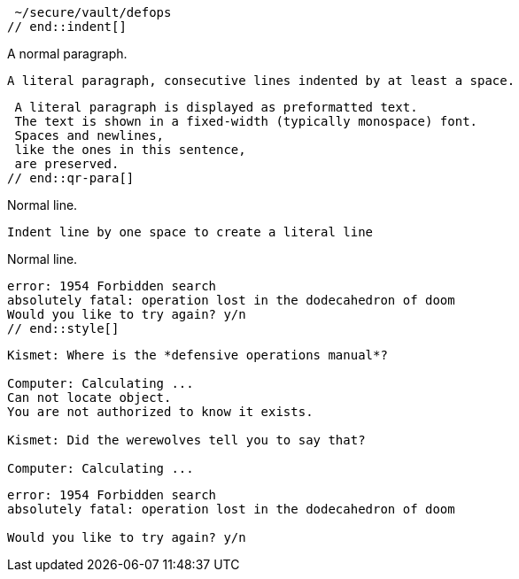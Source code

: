// tag::indent[]
 ~/secure/vault/defops
// end::indent[]

// in qr
// tag::qr-para[]
A normal paragraph.

 A literal paragraph, consecutive lines indented by at least a space.

 A literal paragraph is displayed as preformatted text.
 The text is shown in a fixed-width (typically monospace) font.
 Spaces and newlines,
 like the ones in this sentence,
 are preserved.
// end::qr-para[]

// in qr
// tag::b-imp-code[]
Normal line.

 Indent line by one space to create a literal line

Normal line.
// end::b-imp-code[]

// tag::style[]
[literal]
error: 1954 Forbidden search
absolutely fatal: operation lost in the dodecahedron of doom
Would you like to try again? y/n
// end::style[]

// tag::block[]
....
Kismet: Where is the *defensive operations manual*?

Computer: Calculating ...
Can not locate object.
You are not authorized to know it exists.

Kismet: Did the werewolves tell you to say that?

Computer: Calculating ...
....
// end::block[]

//in qr
// tag::b-block[]
....
error: 1954 Forbidden search
absolutely fatal: operation lost in the dodecahedron of doom

Would you like to try again? y/n
....
// end::b-block[]
